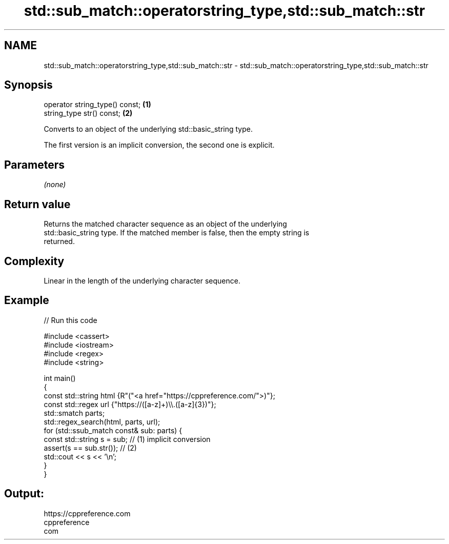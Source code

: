 .TH std::sub_match::operatorstring_type,std::sub_match::str 3 "2022.07.31" "http://cppreference.com" "C++ Standard Libary"
.SH NAME
std::sub_match::operatorstring_type,std::sub_match::str \- std::sub_match::operatorstring_type,std::sub_match::str

.SH Synopsis
   operator string_type() const; \fB(1)\fP
   string_type str() const;      \fB(2)\fP

   Converts to an object of the underlying std::basic_string type.

   The first version is an implicit conversion, the second one is explicit.

.SH Parameters

   \fI(none)\fP

.SH Return value

   Returns the matched character sequence as an object of the underlying
   std::basic_string type. If the matched member is false, then the empty string is
   returned.

.SH Complexity

   Linear in the length of the underlying character sequence.

.SH Example


// Run this code

 #include <cassert>
 #include <iostream>
 #include <regex>
 #include <string>

 int main()
 {
     const std::string html {R"("<a href="https://cppreference.com/">)"};
     const std::regex url {"https://([a-z]+)\\\\.([a-z]{3})"};
     std::smatch parts;
     std::regex_search(html, parts, url);
     for (std::ssub_match const& sub: parts) {
         const std::string s = sub;   // (1) implicit conversion
         assert(s == sub.str());      // (2)
         std::cout << s << '\\n';
     }
 }

.SH Output:

 https://cppreference.com
 cppreference
 com
